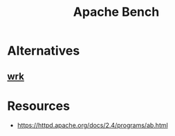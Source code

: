 :PROPERTIES:
:ID:       0472a2a4-99bb-46e7-a2ab-da094483f106
:END:
#+title: Apache Bench
#+filetags: :tool:cs:


* Alternatives
** [[id:68adffea-c367-49ad-a74b-e0ea425d4a2d][wrk]]
* Resources
- https://httpd.apache.org/docs/2.4/programs/ab.html
